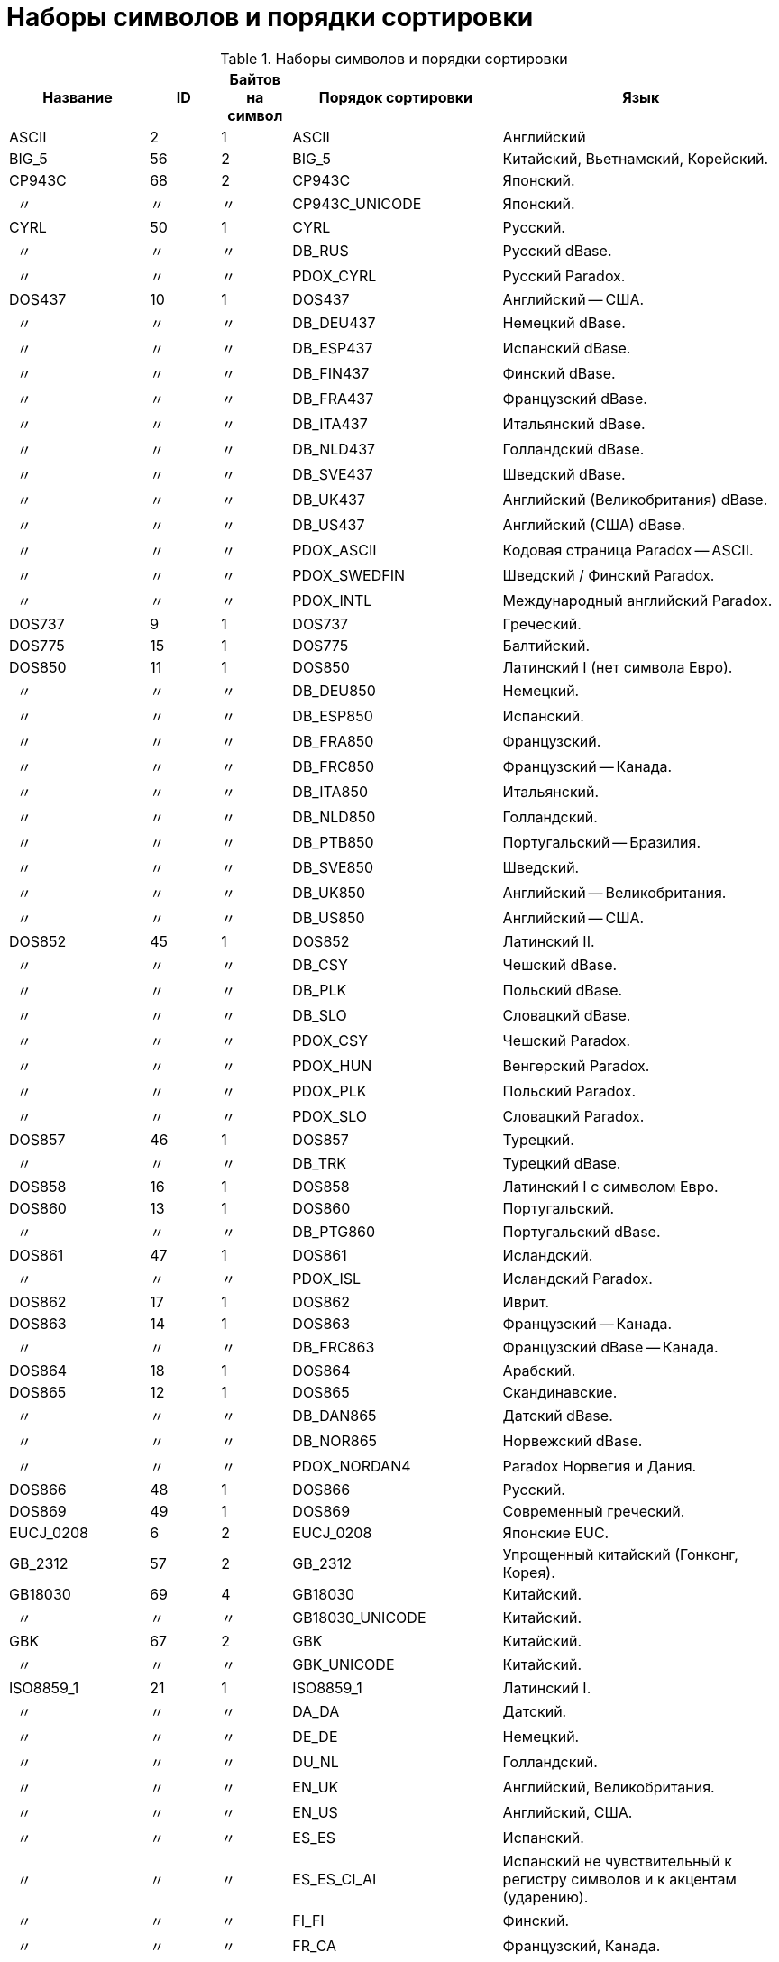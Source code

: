 
:sectnums!:
:ditto: &#12291;

[appendix]
[[fblangref-appx-charsets]]
= Наборы символов и порядки сортировки


.Наборы символов и порядки сортировки
[cols="<2,^1,^1,<3,<4", options="header",stripes="none"]
|===
^| Название
^| ID
^| Байтов на символ
^| Порядок сортировки
^| Язык

|ASCII
|2
|1
|ASCII 
|Английский 

|BIG_5
|56
|2
|BIG_5 
|

Китайский, Вьетнамский, Корейский. 

|CP943C
|68
|2
|CP943C
|Японский.

|{nbsp}{nbsp}{ditto}
|{ditto}
|{ditto}
|CP943C_UNICODE
|Японский.

|CYRL
|50
|1
|CYRL 
|Русский.

|{nbsp}{nbsp}{ditto}
|{ditto}
|{ditto}
|DB_RUS
|Русский dBase.

|{nbsp}{nbsp}{ditto}
|{ditto}
|{ditto}
|PDOX_CYRL
|Русский Paradox.

|DOS437
|10
|1
|DOS437 
|Английский -- США.

|{nbsp}{nbsp}{ditto}
|{ditto}
|{ditto}
|DB_DEU437
|Немецкий dBase.

|{nbsp}{nbsp}{ditto}
|{ditto}
|{ditto}
|DB_ESP437
|Испанский dBase.

|{nbsp}{nbsp}{ditto}
|{ditto}
|{ditto}
|DB_FIN437
|Финский dBase.

|{nbsp}{nbsp}{ditto}
|{ditto}
|{ditto}
|DB_FRA437
|Французский dBase.

|{nbsp}{nbsp}{ditto}
|{ditto}
|{ditto}
|DB_ITA437
|Итальянский dBase.

|{nbsp}{nbsp}{ditto}
|{ditto}
|{ditto}
|DB_NLD437
|Голландский dBase.

|{nbsp}{nbsp}{ditto}
|{ditto}
|{ditto}
|DB_SVE437
|Шведский dBase.

|{nbsp}{nbsp}{ditto}
|{ditto}
|{ditto}
|DB_UK437
|Английский (Великобритания) dBase.

|{nbsp}{nbsp}{ditto}
|{ditto}
|{ditto}
|DB_US437
|Английский (США) dBase.

|{nbsp}{nbsp}{ditto}
|{ditto}
|{ditto}
|PDOX_ASCII
|Кодовая страница Paradox -- ASCII.

|{nbsp}{nbsp}{ditto}
|{ditto}
|{ditto}
|PDOX_SWEDFIN
|Шведский / Финский Paradox.

|{nbsp}{nbsp}{ditto}
|{ditto}
|{ditto}
|PDOX_INTL
|Международный английский Paradox.

|DOS737
|9
|1
|DOS737 
|Греческий. 

|DOS775
|15
|1
|DOS775 
|Балтийский. 

|DOS850
|11
|1
|DOS850 
|Латинский I (нет символа Евро).

|{nbsp}{nbsp}{ditto}
|{ditto}
|{ditto}
|DB_DEU850
|Немецкий.

|{nbsp}{nbsp}{ditto}
|{ditto}
|{ditto}
|DB_ESP850
|Испанский.

|{nbsp}{nbsp}{ditto}
|{ditto}
|{ditto}
|DB_FRA850
|Французский.

|{nbsp}{nbsp}{ditto}
|{ditto}
|{ditto}
|DB_FRC850
|Французский -- Канада.

|{nbsp}{nbsp}{ditto}
|{ditto}
|{ditto}
|DB_ITA850
|Итальянский.

|{nbsp}{nbsp}{ditto}
|{ditto}
|{ditto}
|DB_NLD850
|Голландский.

|{nbsp}{nbsp}{ditto}
|{ditto}
|{ditto}
|DB_PTB850
|Португальский -- Бразилия.

|{nbsp}{nbsp}{ditto}
|{ditto}
|{ditto}
|DB_SVE850
|Шведский.

|{nbsp}{nbsp}{ditto}
|{ditto}
|{ditto}
|DB_UK850
|Английский -- Великобритания.

|{nbsp}{nbsp}{ditto}
|{ditto}
|{ditto}
|DB_US850
|Английский -- США.

|DOS852
|45
|1
|DOS852
|Латинский II.

|{nbsp}{nbsp}{ditto}
|{ditto}
|{ditto}
|DB_CSY
|Чешский dBase.

|{nbsp}{nbsp}{ditto}
|{ditto}
|{ditto}
|DB_PLK
|Польский dBase.

|{nbsp}{nbsp}{ditto}
|{ditto}
|{ditto}
|DB_SLO
|Словацкий dBase.

|{nbsp}{nbsp}{ditto}
|{ditto}
|{ditto}
|PDOX_CSY
|Чешский Paradox.

|{nbsp}{nbsp}{ditto}
|{ditto}
|{ditto}
|PDOX_HUN
|Венгерский Paradox.

|{nbsp}{nbsp}{ditto}
|{ditto}
|{ditto}
|PDOX_PLK
|Польский Paradox.

|{nbsp}{nbsp}{ditto}
|{ditto}
|{ditto}
|PDOX_SLO
|Словацкий Paradox.

|DOS857
|46
|1
|DOS857 
|Турецкий.

|{nbsp}{nbsp}{ditto}
|{ditto}
|{ditto}
|DB_TRK
|Турецкий dBase.

|DOS858
|16
|1
|DOS858 
|Латинский I с символом Евро. 

|DOS860
|13
|1
|DOS860 
|Португальский.

|{nbsp}{nbsp}{ditto}
|{ditto}
|{ditto}
|DB_PTG860
|Португальский dBase.

|DOS861
|47
|1
|DOS861 
|Исландский.

|{nbsp}{nbsp}{ditto}
|{ditto}
|{ditto}
|PDOX_ISL
|Исландский Paradox.

|DOS862
|17
|1
|DOS862 
|Иврит. 

|DOS863
|14
|1
|DOS863 
|Французский -- Канада.

|{nbsp}{nbsp}{ditto}
|{ditto}
|{ditto}
|DB_FRC863
|Французский dBase -- Канада.

|DOS864
|18
|1
|DOS864 
|Арабский.

|DOS865
|12
|1
|DOS865 
|Скандинавские.

|{nbsp}{nbsp}{ditto}
|{ditto}
|{ditto}
|DB_DAN865
|Датский dBase.

|{nbsp}{nbsp}{ditto}
|{ditto}
|{ditto}
|DB_NOR865
|Норвежский dBase.

|{nbsp}{nbsp}{ditto}
|{ditto}
|{ditto}
|PDOX_NORDAN4
|Paradox Норвегия и Дания.

|DOS866
|48
|1
|DOS866 
|Русский. 

|DOS869
|49
|1
|DOS869 
|Современный греческий. 

|EUCJ_0208
|6
|2
|EUCJ_0208 
|Японские EUC. 

|GB_2312
|57
|2
|GB_2312 
|Упрощенный китайский (Гонконг, Корея). 

|GB18030
|69
|4
|GB18030
|Китайский.

|{nbsp}{nbsp}{ditto}
|{ditto}
|{ditto}
|GB18030_UNICODE
|Китайский.

|GBK
|67
|2
|GBK
|Китайский.

|{nbsp}{nbsp}{ditto}
|{ditto}
|{ditto}
|GBK_UNICODE
|Китайский.

|ISO8859_1
|21
|1
|ISO8859_1
|Латинский I.

|{nbsp}{nbsp}{ditto}
|{ditto}
|{ditto}
|DA_DA
|Датский.

|{nbsp}{nbsp}{ditto}
|{ditto}
|{ditto}
|DE_DE
|Немецкий.

|{nbsp}{nbsp}{ditto}
|{ditto}
|{ditto}
|DU_NL
|Голландский.

|{nbsp}{nbsp}{ditto}
|{ditto}
|{ditto}
|EN_UK
|Английский, Великобритания.

|{nbsp}{nbsp}{ditto}
|{ditto}
|{ditto}
|EN_US
|Английский, США.

|{nbsp}{nbsp}{ditto}
|{ditto}
|{ditto}
|ES_ES
|Испанский.

|{nbsp}{nbsp}{ditto}
|{ditto}
|{ditto}
|ES_ES_CI_AI
|Испанский не чувствительный к регистру символов и к акцентам
                            (ударению).

|{nbsp}{nbsp}{ditto}
|{ditto}
|{ditto}
|FI_FI
|Финский.

|{nbsp}{nbsp}{ditto}
|{ditto}
|{ditto}
|FR_CA
|Французский, Канада.

|{nbsp}{nbsp}{ditto}
|{ditto}
|{ditto}
|FR_FR
|Французский.

|{nbsp}{nbsp}{ditto}
|{ditto}
|{ditto}
|FR_FR_CI_AI
|Французский -- не чувствительный к регистру символов и к акцентам
                            (ударению).

|{nbsp}{nbsp}{ditto}
|{ditto}
|{ditto}
|IS_IS
|Исландский.

|{nbsp}{nbsp}{ditto}
|{ditto}
|{ditto}
|IT_IT
|Итальянский.

|{nbsp}{nbsp}{ditto}
|{ditto}
|{ditto}
|NO_NO
|Норвежский.

|{nbsp}{nbsp}{ditto}
|{ditto}
|{ditto}
|PT_PT
|Португальский.

|{nbsp}{nbsp}{ditto}
|{ditto}
|{ditto}
|PT_BR
|Португальский, Бразилия.

|{nbsp}{nbsp}{ditto}
|{ditto}
|{ditto}
|SV_SV
|Шведский.

|ISO8859_2
|22
|1
|ISO8859_2
|Латинский 2 -- Центральная Европа (хорватский, чешский, венгерский,
                            польский, румынский, сербский, словацкий, словенский).

|{nbsp}{nbsp}{ditto}
|{ditto}
|{ditto}
|CS_CZ
|Чешский.

|{nbsp}{nbsp}{ditto}
|{ditto}
|{ditto}
|ISO_HUN
|Венгерский -- не чувствительный к регистру и чувствительный к 
                        акценту (ударению).

|{nbsp}{nbsp}{ditto}
|{ditto}
|{ditto}
|ISO_PLK
|Польский.

|ISO8859_3
|23
|1
|ISO8859_3
|Латинский 3 -- Южная Европа (мальтийский, эсперанто).

|ISO8859_4
|34
|1
|ISO8859_4
|Латинский 4 -- Северная Европа (эстонский, латвийский, литовский,
                            гренландский, саамский).

|ISO8859_5
|35
|1
|ISO8859_5
|Кириллица (русский).

|ISO8859_6
|36
|1
|ISO8859_6
|Арабский.

|ISO8859_7
|37
|1
|ISO8859_7
|Греческий.

|ISO8859_8
|38
|1
|ISO8859_8
|Иврит.

|ISO8859_9
|39
|1
|ISO8859_9
|Латинский 5.

|ISO8859_13
|40
|1
|ISO8859_13
|Латинский 7 -- Балтика.

|{nbsp}{nbsp}{ditto}
|{ditto}
|{ditto}
|LT_LT
|Литовский.

|KOI8R
|63
|1
|KOI8R
|Русский. Словарное упорядочение.

|{nbsp}{nbsp}{ditto}
|{ditto}
|{ditto}
|KOI8R_RU
|Русский.

|KOI8U
|64
|1
|KOI8U
|Украинский. Словарное упорядочение.

|{nbsp}{nbsp}{ditto}
|{ditto}
|{ditto}
|KOI8U_UA
|Украинский.

|KSC_5601
|44
|2
|KSC_5601
|Корейский.

|{nbsp}{nbsp}{ditto}
|{ditto}
|{ditto}
|KSC_DICTIONARY
|Корейский -- словарный порядок сортировки.

|NEXT
|19
|1
|NEXT
|Кодирование NeXTSTEP.

|{nbsp}{nbsp}{ditto}
|{ditto}
|{ditto}
|NXT_DEU
|Немецкий.

|{nbsp}{nbsp}{ditto}
|{ditto}
|{ditto}
|NXT_ESP
|Испанский.

|{nbsp}{nbsp}{ditto}
|{ditto}
|{ditto}
|NXT_FRA
|Французский.

|{nbsp}{nbsp}{ditto}
|{ditto}
|{ditto}
|NXT_ITA
|Итальянский.

|{nbsp}{nbsp}{ditto}
|{ditto}
|{ditto}
|NXT_US
|Английский, США.

|NONE
|0
|1
|NONE
|Нейтральная кодовая страница. Перевод в верхний регистр выполняется
                            только для кодов ASCII 97–122. Постарайтесь сделать так, чтобы этот
                            набор символов никогда не появлялся в столбцах ваших баз данных.

|OCTETS
|1
|1
|OCTETS
|Двоичные символы.

|SJIS_0208
|5
|2
|SJIS_0208
|Японский.

|TIS620
|66
|1
|TIS620
|Тайский.

|{nbsp}{nbsp}{ditto}
|{ditto}
|{ditto}
|TIS620_UNICODE
|Тайский.

|UNICODE_FSS
|3
|3
|UNICODE_FSS
|UNICODE

|UTF8
|4
|4
|UTF8
|UNICODE 4.0.

|{nbsp}{nbsp}{ditto}
|{ditto}
|{ditto}
|USC_BASIC
|UNICODE 4.0.

|{nbsp}{nbsp}{ditto}
|{ditto}
|{ditto}
|UNICODE
|UNICODE 4.0.

|{nbsp}{nbsp}{ditto}
|{ditto}
|{ditto}
|UNICODE_CI
|UNICODE 4.0. Не чувствительна к регистру символов.

|{nbsp}{nbsp}{ditto}
|{ditto}
|{ditto}
|UNICODE_CI_AI
|UNICODE 4.0. Не чувствительна к регистру символов и к акцентам
                            (ударению).

|WIN1250
|51
|1
|WIN1250
|ANSI -- Центральная Европа.

|{nbsp}{nbsp}{ditto}
|{ditto}
|{ditto}
|BS_BA
|Боснийский.

|{nbsp}{nbsp}{ditto}
|{ditto}
|{ditto}
|PXW_CSY
|Чешский.

|{nbsp}{nbsp}{ditto}
|{ditto}
|{ditto}
|PXW_HUN
|Венгерский -- не чувствительный к регистру и чувствительный к акценту
                            (ударению).

|{nbsp}{nbsp}{ditto}
|{ditto}
|{ditto}
|PXW_HUNDC
|Венгерский -- словарная сортировка.

|{nbsp}{nbsp}{ditto}
|{ditto}
|{ditto}
|PXW_PLK
|Польский.

|{nbsp}{nbsp}{ditto}
|{ditto}
|{ditto}
|PXW_SLOV
|Словенский.

|{nbsp}{nbsp}{ditto}
|{ditto}
|{ditto}
|WIN_CZ
|Чешский.

|{nbsp}{nbsp}{ditto}
|{ditto}
|{ditto}
|WIN_CZ_CI
|Чешский без различия строчных и прописных букв.

|{nbsp}{nbsp}{ditto}
|{ditto}
|{ditto}
|WIN_CZ_CI_AI
|Чешский без различия строчных и прописных букв, нечувствительный к
                            знакам ударения.

|WIN1251
|52
|1
|WIN1251
|ANSI кириллица.

|{nbsp}{nbsp}{ditto}
|{ditto}
|{ditto}
|WIN1251_UA
|Украинский.

|{nbsp}{nbsp}{ditto}
|{ditto}
|{ditto}
|PXW_CYRL
|Paradox кириллица (русский).

|WIN1252
|53
|1
|WIN1252
|ANSI -- Латинский I.

|{nbsp}{nbsp}{ditto}
|{ditto}
|{ditto}
|PXW_INTL
|Английский интернациональный.

|{nbsp}{nbsp}{ditto}
|{ditto}
|{ditto}
|PXW_INTL850
|Paradox многоязыковый Латинский I.

|{nbsp}{nbsp}{ditto}
|{ditto}
|{ditto}
|PXW_NORDAN4
|Норвежский и датский.

|{nbsp}{nbsp}{ditto}
|{ditto}
|{ditto}
|PXW_SPAN
|Paradox испанский.

|{nbsp}{nbsp}{ditto}
|{ditto}
|{ditto}
|PXW_SWEDFIN
|Шведский и финский.

|{nbsp}{nbsp}{ditto}
|{ditto}
|{ditto}
|WIN_PTBR
|Португальский, Бразилия.

|WIN1253
|54
|1
|WIN1253
|ANSI греческий.

|{nbsp}{nbsp}{ditto}
|{ditto}
|{ditto}
|PXW_GREEK
|Paradox греческий.

|WIN1254
|55
|1
|WIN1254
|ANSI турецкий.

|{nbsp}{nbsp}{ditto}
|{ditto}
|{ditto}
|PXW_TURK
|Paradox турецкий.

|WIN1255
|58
|1
|WIN1255
|ANSI иврит.

|WIN1256
|59
|1
|WIN1256
|ANSI арабский.

|WIN1257
|60
|1
|WIN1257
|ANSI балтийский.

|{nbsp}{nbsp}{ditto}
|{ditto}
|{ditto}
|WIN1257_EE
|Эстонский. Словарное упорядочение.

|{nbsp}{nbsp}{ditto}
|{ditto}
|{ditto}
|WIN1257_LT
|Литовский. Словарное упорядочение.

|{nbsp}{nbsp}{ditto}
|{ditto}
|{ditto}
|WIN1257_LV
|Латвийский. Словарное упорядочение.

|WIN1258
|65
|1
|WIN1258
|Вьетнамский.
|===

:sectnums:

